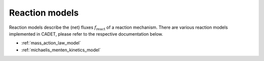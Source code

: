 .. _reaction_models:

Reaction models
===============


Reaction models describe the (net) fluxes :math:`f_{\mathrm{react}}` of a
reaction mechanism.
There are various reaction models implemented in CADET, please refer to the respective documentation below.

- :ref:`mass_action_law_model`
- :ref:`michaelis_menten_kinetics_model`

